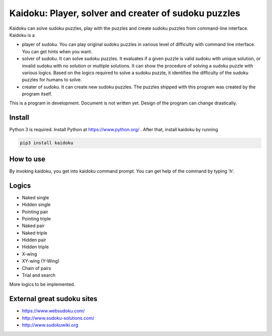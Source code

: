 Kaidoku: Player, solver and creater of sudoku puzzles
=======================

Kaidoku can solve sudoku puzzles, play with the puzzles and create sudoku puzzles from command-line interface. Kaidoku is a

- player of sudoku. You can play original sudoku puzzles in various level of difficulty with command line interface. You can get hints when you want.
- solver of sudoku. It can solve sudoku puzzles. It evaluates if a given puzzle is valid sudoku with unique solution, or invalid sudoku with no solution or multiple solutions. It can show the procedure of solving a sudoku puzzle with various logics. Based on the logics required to solve a sudoku puzzle, it identifies the difficulty of the sudoku puzzles for humans to solve.
- creater of sudoku. It can create new sudoku puzzles. The puzzles shipped with this program was created by the program itself.

This is a program in development. Document is not written yet. Design of the program can change drastically.

.. image:: doc/image/3-1.jpg

.. image:: doc/image/8-1p.jpg

Install
---------------

Python 3 is required. Install Python at https://www.python.org/ . After that, install kaidoku by running

.. code-block:: bash

 pip3 install kaidoku

How to use
-----------------

By invoking kaidoku, you get into kaidoku command prompt. You can get help of the command by typing 'h'.

Logics
-----------------
- Naked single
- Hidden single
- Pointing pair
- Pointing triple
- Naked pair
- Naked triple
- Hidden pair
- Hidden triple
- X-wing
- XY-wing (Y-Wing)
- Chain of pairs
- Trial and search

More logics to be implemented.

External great sudoku sites
-----------------

- https://www.websudoku.com/
- http://www.sudoku-solutions.com/
- http://www.sudokuwiki.org

